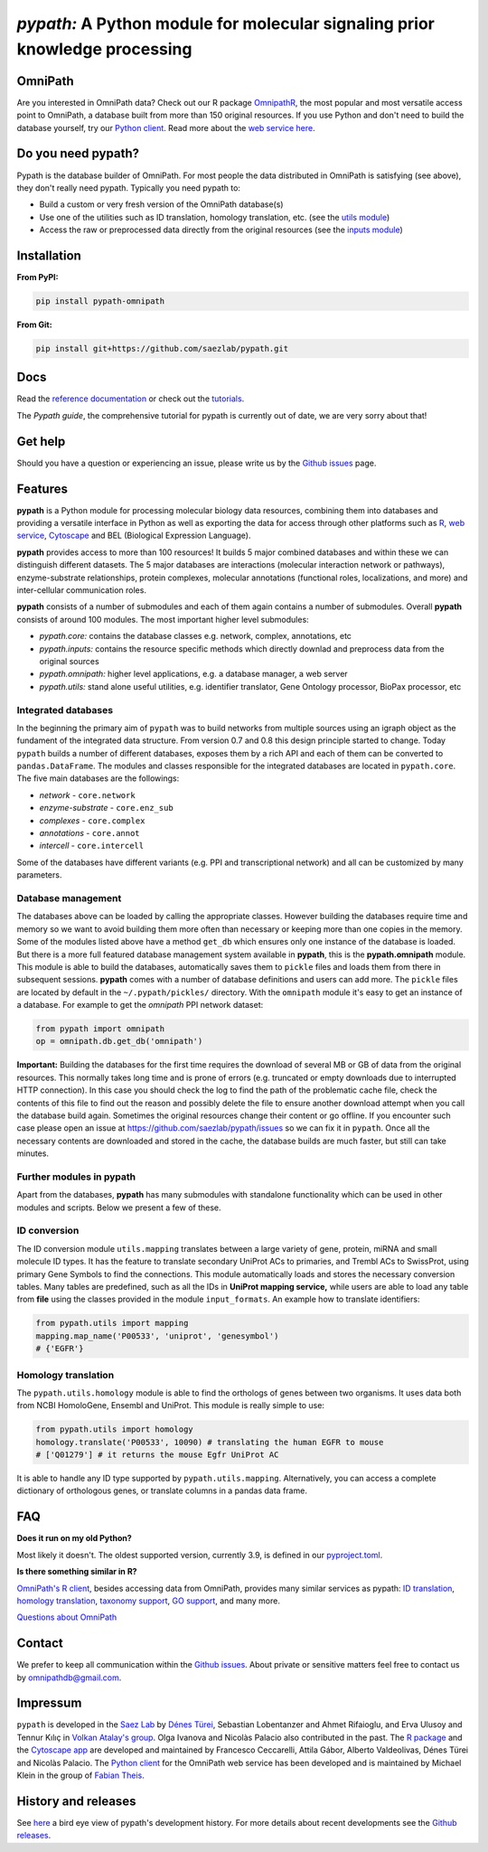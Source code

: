 ============================================================================
*pypath:* A Python module for molecular signaling prior knowledge processing
============================================================================

|Demo|

OmniPath
========

Are you interested in OmniPath data? Check out our R package OmnipathR_,
the most popular and most versatile access point to OmniPath, a database
built from more than 150 original resources. If you use Python and don't
need to build the database yourself, try our `Python client`_. Read more
about the `web service here`_.

.. _OmnipathR: https://r.omnipathdb.org
.. _`Python client`: https://github.com/saezlab/omnipath
.. _`web service here`: https://pypath.omnipathdb.org/webservice.html

Do you need pypath?
===================

Pypath is the database builder of OmniPath. For most people the data
distributed in OmniPath is satisfying (see above), they don't really need
pypath. Typically you need pypath to:

* Build a custom or very fresh version of the OmniPath database(s)
* Use one of the utilities such as ID translation, homology translation, etc.
  (see the `utils module`_)
* Access the raw or preprocessed data directly from the original resources
  (see the `inputs module`_)

.. _`utils module`: https://github.com/saezlab/pypath/tree/master/pypath/utils
.. _`inputs module`: https://github.com/saezlab/pypath/tree/master/pypath/inputs

Installation
============

**From PyPI:**

.. code:: bash

    pip install pypath-omnipath

**From Git:**

.. code:: bash

    pip install git+https://github.com/saezlab/pypath.git

Docs
====

Read the `reference documentation`_ or check out the tutorials_.

.. _`reference documentation`: https://pypath.omnipathdb.org/
.. _tutorials: https://workflows.omnipathdb.org/

The *Pypath guide*, the comprehensive tutorial for pypath is currently out
of date, we are very sorry about that!

Get help
========

Should you have a question or experiencing an issue, please write us by
the `Github issues`_ page.

Features
========

**pypath** is a Python module for processing molecular biology data resources,
combining them into databases and providing a versatile interface in Python
as well as exporting the data for access through other platforms such as
R_, `web service`_, Cytoscape_ and BEL (Biological Expression Language).

.. _R: https://r.omnipathdb.org/
.. _`web service`: https://omnipathdb.org/
.. _Cytoscape: https://apps.cytoscape.org/apps/omnipath

**pypath** provides access to more than 100 resources! It builds 5 major
combined databases and within these we can distinguish different datasets.
The 5 major databases are interactions (molecular interaction network or
pathways), enzyme-substrate relationships, protein complexes, molecular
annotations (functional roles, localizations, and more) and inter-cellular
communication roles.

**pypath** consists of a number of submodules and each of them again contains
a number of submodules. Overall **pypath** consists of around 100 modules.
The most important higher level submodules:

* *pypath.core:* contains the database classes e.g. network, complex,
  annotations, etc
* *pypath.inputs:* contains the resource specific methods which directly
  downlad and preprocess data from the original sources
* *pypath.omnipath:* higher level applications, e.g. a database manager, a
  web server
* *pypath.utils:* stand alone useful utilities, e.g. identifier translator,
  Gene Ontology processor, BioPax processor, etc

Integrated databases
--------------------

In the beginning the primary aim of ``pypath`` was to build networks from
multiple sources using an igraph object as the fundament of the integrated
data structure. From version 0.7 and 0.8 this design principle started to
change. Today ``pypath`` builds a number of different databases, exposes them
by a rich API and each of them can be converted to ``pandas.DataFrame``.
The modules and classes responsible for the integrated databases are located
in ``pypath.core``. The five main databases are the followings:

* *network* - ``core.network``
* *enzyme-substrate* - ``core.enz_sub``
* *complexes* - ``core.complex``
* *annotations* - ``core.annot``
* *intercell* - ``core.intercell``

Some of the databases have different variants (e.g. PPI and transcriptional
network) and all can be customized by many parameters.

Database management
-------------------

The databases above can be loaded by calling the appropriate classes.
However building the databases require time and memory so we want to avoid
building them more often than necessary or keeping more than one copies
in the memory. Some of the modules listed above have a method ``get_db``
which ensures only one instance of the database is loaded. But there is a
more full featured database management system available in **pypath**,
this is the **pypath.omnipath** module. This module is able to build the
databases, automatically saves them to ``pickle`` files and loads them from
there in subsequent sessions. **pypath** comes with a number of database
definitions and users can add more. The ``pickle`` files are located by
default in the ``~/.pypath/pickles/`` directory. With the ``omnipath``
module it's easy to get an instance of a database. For example to get the
`omnipath` PPI network dataset:

.. code:: python

    from pypath import omnipath
    op = omnipath.db.get_db('omnipath')

**Important:** Building the databases for the first time requires the
download of several MB or GB of data from the original resources. This
normally takes long time and is prone of errors (e.g. truncated or empty
downloads due to interrupted HTTP connection). In this case you should check
the log to find the path of the problematic cache file, check the contents
of this file to find out the reason and possibly delete the file to ensure
another download attempt when you call the database build again. Sometimes
the original resources change their content or go offline. If you encounter
such case please open an issue at https://github.com/saezlab/pypath/issues
so we can fix it in ``pypath``. Once all the necessary contents are
downloaded and stored in the cache, the database builds are much faster,
but still can take minutes.

Further modules in pypath
-------------------------

Apart from the databases, **pypath** has many submodules with standalone
functionality which can be used in other modules and scripts. Below we
present a few of these.

ID conversion
-------------

The ID conversion module ``utils.mapping`` translates between a large variety
of gene, protein, miRNA and small molecule ID types. It has the feature to
translate secondary UniProt ACs to primaries, and Trembl ACs to SwissProt,
using primary Gene Symbols to find the connections. This module automatically
loads and stores the necessary conversion tables. Many tables
are predefined, such as all the IDs in **UniProt mapping service,** while
users are able to load any table from **file** using the classes provided
in the module ``input_formats``. An example how to translate identifiers:

.. code:: python

    from pypath.utils import mapping
    mapping.map_name('P00533', 'uniprot', 'genesymbol')
    # {'EGFR'}


Homology translation
--------------------

The ``pypath.utils.homology`` module is able to find the orthologs of genes
between two organisms. It uses data both from NCBI HomoloGene, Ensembl and
UniProt. This module is really simple to use:

.. code:: python

    from pypath.utils import homology
    homology.translate('P00533', 10090) # translating the human EGFR to mouse
    # ['Q01279'] # it returns the mouse Egfr UniProt AC

It is able to handle any ID type supported by ``pypath.utils.mapping``.
Alternatively, you can access a complete dictionary of orthologous genes,
or translate columns in a pandas data frame.

FAQ
===

**Does it run on my old Python?**

Most likely it doesn't. The oldest supported version, currently 3.9, is
defined in our `pyproject.toml`_.

.. _`pyproject.toml`: https://github.com/saezlab/pypath/blob/master/pyproject.toml

**Is there something similar in R?**

`OmniPath's R client`_, besides accessing data from OmniPath, provides many
similar services as pypath: `ID translation`_, `homology translation`_,
`taxonomy support`_, `GO support`_, and many more.

.. _`OmniPath's R client`: https://r.omnipathdb.org
.. _`ID translation`: https://r.omnipathdb.org/reference/translate_ids.html
.. _`homology translation`: https://r.omnipathdb.org/reference/homologene_uniprot_orthology.html
.. _`taxonomy support`: https://r.omnipathdb.org/reference/ncbi_taxid.html
.. _`GO support`: https://r.omnipathdb.org/reference/go_annot_download.html

`Questions about OmniPath`_

.. _`Questions about OmniPath`: https://omnipathdb.org/#faq

Contact
=======

We prefer to keep all communication within the `Github issues`_. About private
or sensitive matters feel free to contact us by omnipathdb@gmail.com.

.. _`Github issues`: https://github.com/saezlab/pypath/issues

Impressum
=========

``pypath`` is developed in the `Saez Lab`_ by `Dénes Türei`_, Sebastian
Lobentanzer and Ahmet Rifaioglu, and Erva Ulusoy and Tennur Kılıç in
`Volkan Atalay's group`_. Olga Ivanova and Nicolàs Palacio also
contributed in the past. The `R package`_ and the `Cytoscape app`_ are
developed and maintained by Francesco Ceccarelli, Attila Gábor, Alberto
Valdeolivas, Dénes Türei and Nicolàs Palacio. The `Python client`_ for the
OmniPath web service has been developed and is maintained by Michael Klein
in the group of `Fabian Theis`_.

.. _`Saez Lab`: https://saezlab.org/
.. _`Volkan Atalay's group`: https://blog.metu.edu.tr/vatalay/
.. _`Dénes Türei`: https://denes.omnipathdb.org/
.. _`R package`: https://r.omnipathdb.org
.. _`Cytoscape app`: https://apps.cytoscape.org/apps/omnipath
.. _`Fabian Theis`: https://www.helmholtz-munich.de/en/icb/research-groups/theis-lab

History and releases
====================

See here_ a bird eye view of pypath's development history. For more details
about recent developments see the `Github releases`_.

.. _here: https://pypath.omnipathdb.org/releasehistory.html
.. _`Github releases`: https://github.com/saezlab/pypath/releases

.. |Demo| image:: https://raw.githubusercontent.com/saezlab/pypath/master/docs/source/_static/img/pypath-demo.webp
